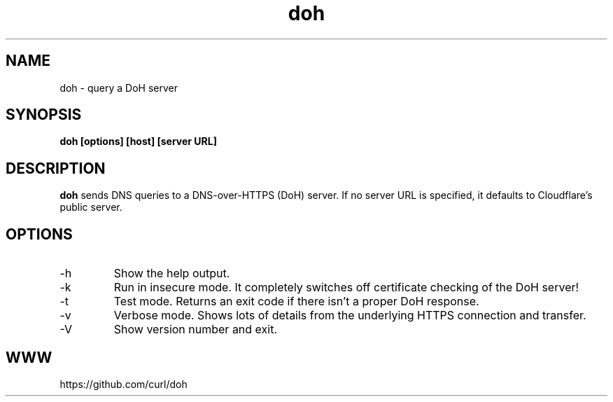 .\" You can view this file with:
.\" nroff -man doh.1
.\" Written by Daniel Stenberg
.\"
.TH doh 1 "17 Sep 2019" "doh 0.1" "doh Manual"
.SH NAME
doh \- query a DoH server
.SH SYNOPSIS
.B doh [options] [host] [server URL]
.SH DESCRIPTION
.B doh
sends DNS queries to a DNS-over-HTTPS (DoH) server. If no server URL is
specified, it defaults to Cloudflare's public server.
.SH OPTIONS
.IP \-h
Show the help output.
.IP \-k
Run in insecure mode. It completely switches off certificate checking of the
DoH server!
.IP \-t
Test mode. Returns an exit code if there isn't a proper DoH response.
.IP \-v
Verbose mode. Shows lots of details from the underlying HTTPS connection and
transfer.
.IP \-V
Show version number and exit.
.SH WWW
https://github.com/curl/doh
